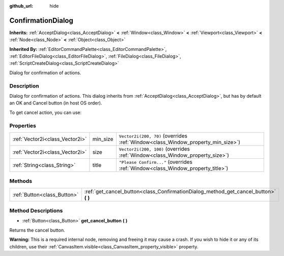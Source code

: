 :github_url: hide

.. Generated automatically by doc/tools/make_rst.py in Godot's source tree.
.. DO NOT EDIT THIS FILE, but the ConfirmationDialog.xml source instead.
.. The source is found in doc/classes or modules/<name>/doc_classes.

.. _class_ConfirmationDialog:

ConfirmationDialog
==================

**Inherits:** :ref:`AcceptDialog<class_AcceptDialog>` **<** :ref:`Window<class_Window>` **<** :ref:`Viewport<class_Viewport>` **<** :ref:`Node<class_Node>` **<** :ref:`Object<class_Object>`

**Inherited By:** :ref:`EditorCommandPalette<class_EditorCommandPalette>`, :ref:`EditorFileDialog<class_EditorFileDialog>`, :ref:`FileDialog<class_FileDialog>`, :ref:`ScriptCreateDialog<class_ScriptCreateDialog>`

Dialog for confirmation of actions.

Description
-----------

Dialog for confirmation of actions. This dialog inherits from :ref:`AcceptDialog<class_AcceptDialog>`, but has by default an OK and Cancel button (in host OS order).

To get cancel action, you can use:


.. tabs::

 .. code-tab:: gdscript

    get_cancel().connect("pressed", self, "cancelled")

 .. code-tab:: csharp

    GetCancel().Connect("pressed", this, nameof(Cancelled));



Properties
----------

+---------------------------------+----------+---------------------------------------------------------------------------------+
| :ref:`Vector2i<class_Vector2i>` | min_size | ``Vector2i(200, 70)`` (overrides :ref:`Window<class_Window_property_min_size>`) |
+---------------------------------+----------+---------------------------------------------------------------------------------+
| :ref:`Vector2i<class_Vector2i>` | size     | ``Vector2i(200, 100)`` (overrides :ref:`Window<class_Window_property_size>`)    |
+---------------------------------+----------+---------------------------------------------------------------------------------+
| :ref:`String<class_String>`     | title    | ``"Please Confirm..."`` (overrides :ref:`Window<class_Window_property_title>`)  |
+---------------------------------+----------+---------------------------------------------------------------------------------+

Methods
-------

+-----------------------------+-----------------------------------------------------------------------------------------+
| :ref:`Button<class_Button>` | :ref:`get_cancel_button<class_ConfirmationDialog_method_get_cancel_button>` **(** **)** |
+-----------------------------+-----------------------------------------------------------------------------------------+

Method Descriptions
-------------------

.. _class_ConfirmationDialog_method_get_cancel_button:

- :ref:`Button<class_Button>` **get_cancel_button** **(** **)**

Returns the cancel button.

\ **Warning:** This is a required internal node, removing and freeing it may cause a crash. If you wish to hide it or any of its children, use their :ref:`CanvasItem.visible<class_CanvasItem_property_visible>` property.

.. |virtual| replace:: :abbr:`virtual (This method should typically be overridden by the user to have any effect.)`
.. |const| replace:: :abbr:`const (This method has no side effects. It doesn't modify any of the instance's member variables.)`
.. |vararg| replace:: :abbr:`vararg (This method accepts any number of arguments after the ones described here.)`
.. |constructor| replace:: :abbr:`constructor (This method is used to construct a type.)`
.. |static| replace:: :abbr:`static (This method doesn't need an instance to be called, so it can be called directly using the class name.)`
.. |operator| replace:: :abbr:`operator (This method describes a valid operator to use with this type as left-hand operand.)`
